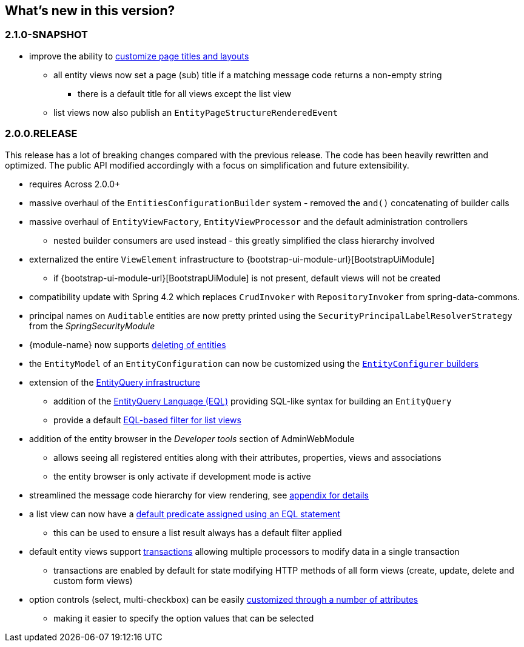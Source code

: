== What's new in this version?

:numbered!:
=== 2.1.0-SNAPSHOT
* improve the ability to <<customize-page-layout,customize page titles and layouts>>
** all entity views now set a page (sub) title if a matching message code returns a non-empty string
*** there is a default title for all views except the list view
** list views now also publish an `EntityPageStructureRenderedEvent`

=== 2.0.0.RELEASE
This release has a lot of breaking changes compared with the previous release.
The code has been heavily rewritten and optimized.
The public API modified accordingly with a focus on simplification and future extensibility.

* requires Across 2.0.0+
* massive overhaul of the `EntitiesConfigurationBuilder` system - removed the `and()` concatenating of builder calls
* massive overhaul of `EntityViewFactory`, `EntityViewProcessor` and the default administration controllers
** nested builder consumers are used instead - this greatly simplified the class hierarchy involved
* externalized the entire `ViewElement` infrastructure to {bootstrap-ui-module-url}[BootstrapUiModule]
** if {bootstrap-ui-module-url}[BootstrapUiModule] is not present, default views will not be created
* compatibility update with Spring 4.2 which replaces `CrudInvoker` with `RepositoryInvoker` from spring-data-commons.
* principal names on `Auditable` entities are now pretty printed using the `SecurityPrincipalLabelResolverStrategy` from the _SpringSecurityModule_
* {module-name} now supports <<delete-view,deleting of entities>>
* the `EntityModel` of an `EntityConfiguration` can now be customized using the <<builders,`EntityConfigurer` builders>>
* extension of the <<entity-query,EntityQuery infrastructure>>
** addition of the <<entity-query-language,EntityQuery Language (EQL)>> providing SQL-like syntax for building an `EntityQuery`
** provide a default <<list-view-filter,EQL-based filter for list views>>
* addition of the entity browser in the _Developer tools_ section of AdminWebModule
** allows seeing all registered entities along with their attributes, properties, views and associations
** the entity browser is only activate if development mode is active
* streamlined the message code hierarchy for view rendering, see <<appendix-message-codes,appendix for details>>
* a list view can now have a <<eql-predicate-on-list-view,default predicate assigned using an EQL statement>>
** this can be used to ensure a list result always has a default filter applied
* default entity views support <<transaction-support,transactions>> allowing multiple processors to modify data in a single transaction
** transactions are enabled by default for state modifying HTTP methods of all form views (create, update, delete and custom form views)
* option controls (select, multi-checkbox) can be easily <<customizing-selectable-options,customized through a number of attributes>>
** making it easier to specify the option values that can be selected